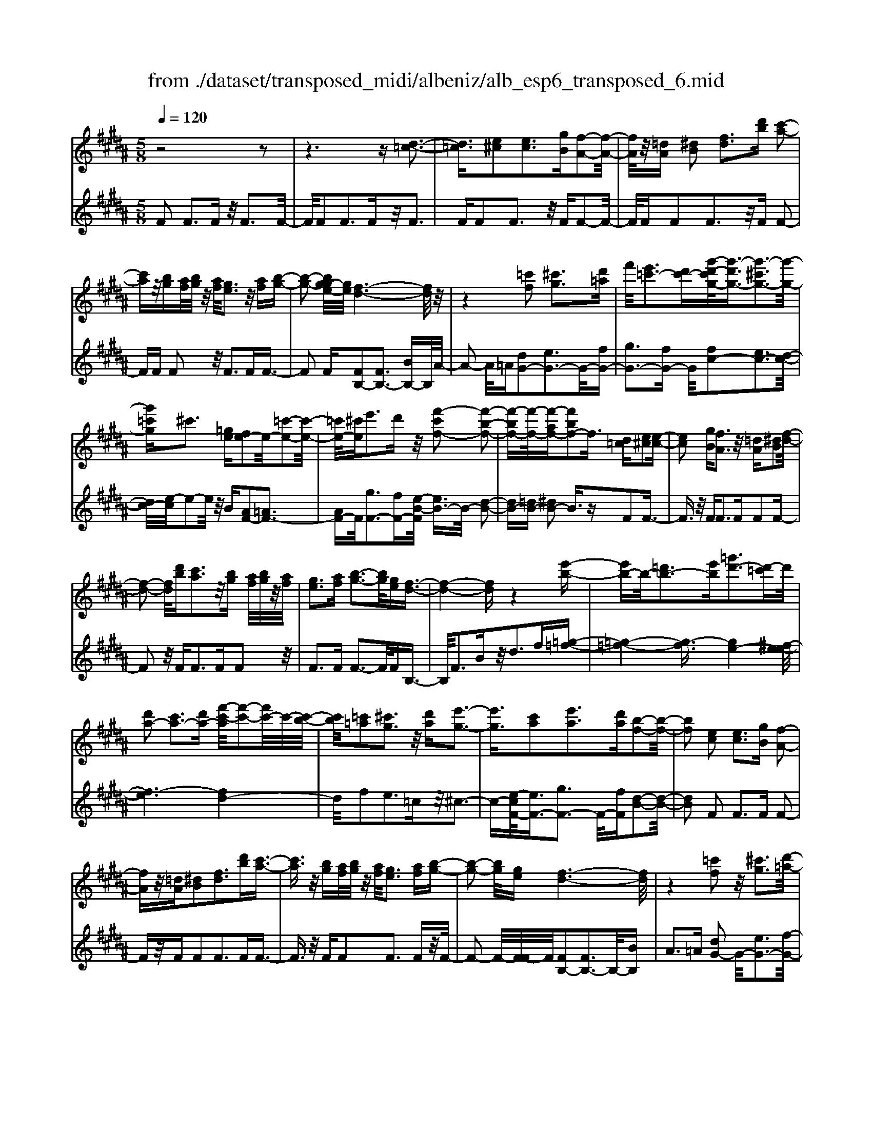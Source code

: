 X: 1
T: from ./dataset/transposed_midi/albeniz/alb_esp6_transposed_6.mid
M: 5/8
L: 1/16
Q:1/4=120
K:B % 5 sharps
V:1
%%MIDI program 0
z8 z2| \
z6 z[d-=c-]3| \
[d=c]3/2[e^c]2[ec]3[gB][f-A-]2[f-A-]/2| \
[fA]/2z/2[=dA] [^dB]2 [fd]3[d'b] [c'-a-]2|
[c'a]z/2[bg][af]/2[bg]/2z/2 [af]/2[ge]3z/2 [af][b-g-]| \
[b-g-]2 [bg-ge-]/2[ge]/2[f-d-]6[fd]/2z/2| \
z4 [=c'f]2 [^c'g]3[d'=a]| \
f'/2[e'=c'-]3[d'c'-][g'-d'-c'g-]/2[g'-d'g-]3/2[g'-^c'g-]3[g'-g-]/2|
[g'=c'g]^c'3 [=ge][fe-]2e/2-[=c'-e-]2[c'-e-]/2| \
[=c'e-]/2[^c'e]e'3d'z/2 [f'-c'f-]2 [f'-b-f-]2| \
[f'-bf-][f'-f-]/2[f'-af-][f'bf-]2f3/2 [d=c][e^c]2[e-c-]| \
[ec]2 [gB][fA]3 z/2[=dA][^dB]2[f-d-]/2|
[f-d-]2 [fd]/2[d'b][c'a]3z/2[bg] [af]/2[bg]/2z/2[af]/2| \
[ge]3[af] [b-g-]3[bg]/2[ge][f-d-]3/2| \
[f-d-]4 [fd]z4[e'-b-]| \
[e'b-]b/2-[=d'b-]3[e'b][=g'd'-]3[d'-=c']d'/2|
[d'a-]2 [c'a-]3[d'a-] [f'-c'-a]/2[f'-c'-]2[f'c'-]/2c'/2-[c'-b-]/2| \
[c'b]/2[=c'=a]2[^c'g]3z/2 [d'a][e'-g-]3| \
[e'g]3/2[c'a]2[e'a]3[d'a][b-f-]2[b-f-]/2| \
[bf]2 [ec]2 [ec]3[gB] [f-A-]2|
[fA]z/2[=dA][^dB]2[fd]3[d'b][c'-a-]3/2| \
[c'a]3/2z/2 [bg][af]/2[bg]/2 z/2[af]/2[ge]3 [af][b-g-]| \
[b-g-]2 [bg]/2[ge][f-d-]6[fd]/2| \
z4 [=c'f]2 z/2[^c'g]3[d'-=a-]/2|
[f'd'=a]/2[e'=c'-]3c'/2- [d'-c']/2d'/2[g'-d'g-]2[g'-^c'g-]3| \
[g'-=c'g-][g'g]/2^c'3[=ge][fe-]2[=c'-e-]2[c'-e-]/2| \
[=c'e-]/2e/2-[^c'e] [e'a-]3[d'a-] a/2[f'-c'f-]2[f'-b-f-]3/2| \
[f'-bf-]2 [f'-af-][f'bf-]2f- [fd-B-]/2[dB]/2z/2[ec]2[e-c-]/2|
[e-c-]2 [ec]/2[gB][fA]3z/2[=dA] [^dB]2| \
[fd]3[d'b] [c'a]3z/2[bg][af]/2[bg]/2z/2| \
[af]/2[ge]3[af][b-g-]3[bg]/2 [ge][f-d-]| \
[f-d-]4 [fd]3/2z4[e'-b-]/2|
[e'b-]3/2b/2- [=d'b-]3[e'b] [=g'd'-]3[d'-=c']| \
=d'/2[^d'a-]2[c'a-]3[d'a-][f'-c'-a]/2[f'-c'-]2[f'c'-]/2c'/2-| \
[c'b][=c'=a]2[^c'g]3 z/2[d'a][e'-g-]2[e'-g-]/2| \
[e'g]2 [c'a]2 [e'a]3[d'a] [b-f-]2|
[b-f-]2 [bf]/2z2[afcA]4[a-f-c-A-]3/2| \
[afcA]3z2[afcA]4[a-f-c-A-]| \
[a-f-c-A-]3[afcA]/2z2[afcA]4[a-f-c-A-]/2| \
[afcA]4 z2 =A2>^A2|
c3z/2f[c'e-]2[be-]3[ae-]/2| \
e/2-[c'ae-]/2[be-]3 [ae][=gd-]2[^gd-]3| \
d/2-[bd]d'3f'z/2 [a'f']2 [g'-=f'-]2| \
[g'=f'][f'c'] [d'b]3z/2[=c'=a][^c'-^a-]3[c'-a-]/2|
[c'-a-]6 [c'a]3/2z2[c'-=a-f-c-]/2| \
[c'-=a-f-c-]3[c'afc]/2[c'-a-f-c-]4[c'afc]/2 z2| \
[c'=afc]4 [c'-a-f-c-]4 [c'afc]/2z3/2| \
z/2[c'=afd]4[e'-b-g-]3[e'b-g-]/2 [=d'bg][c'-a-]|
[c'-=a-]4 [c'a]3/2z4z/2| \
[e'c'=g]2 [d'-b-f-]3[d'bf]/2[=d'b^g][c'-=a-]3[c'a]/2| \
[f'c'][f'=c'f]2[f'-b-f-]3 [f'bf]/2[f'gf][f'-=a-f-]2[f'-a-f-]/2| \
[f'=af]2 [gf=d]2 [gfd]3z/2[afd][b-f-d-]3/2|
[bf-=d-]3/2[d'fd]z/2[=a=f]2[gf]3 [af][^f-c-]| \
[f-c-]3[fc]/2z2[afcA]4[a-f-c-A-]/2| \
[a-f-c-A-]3[afcA]/2z2z/2 [afcA]4| \
[a-f-c-A-]4 [afcA]/2z2[a-f-c-A-]3[a-f-c-A-]/2|
[afcA]/2[a-f-c-A-]4[afcA]/2z2=A3| \
Ac3 z/2f[c'e-]2[b-e-]2[b-e-]/2| \
[be-]/2[ae-]/2[ae-]/2[c'e-]/2 [be-]3[ae] [=gd-]2 [^g-d-]2| \
[gd-]d/2-[bd]d'2>f'2[a'f']2z/2[g'-=f'-]|
[g'=f']2 [f'c'][d'b]3 [=c'=a]z/2[^c'-^a-]2[c'-a-]/2| \
[c'-a-]8 [c'a]/2z3/2| \
z/2[c'=afc]4[c'-a-f-c-]4[c'afc]/2z| \
z[c'=afc]4[c'-a-f-c-]4[c'afc]/2z/2|
z3/2[c'=afd]4[e'-b-g-]3[e'b-g-]/2[=d'bg]| \
[c'-=a-]6 [c'a]/2z3z/2| \
z[e'c'=g]2[d'-b-f-]3 [d'bf]/2[=d'b^g][c'-=a-]2[c'-a-]/2| \
[c'=a][f'c'] [f'=c'f]2 [f'-b-f-]3[f'bf]/2[f'gf][f'-a-f-]3/2|
[f'=af]3[gf=d]2[gfd]3 z/2[afd][b-f-d-]/2| \
[b-f-=d-]2 [bf-d-]/2[d'f-d-][fd]/2 [=a=f]2 [gf]3[af]| \
[f-c-]4 [fc]/2[ec]2[ec]3[g-B-]/2| \
[gB]/2[fA]3z/2 [=dA][^dB]2[fd]3|
[d'b][c'a]3 z/2[bg][af]/2 [bg]/2z/2[af]/2[g-e-]2[g-e-]/2| \
[ge]/2[af][b-g-]3[bg]/2[ge] [f-d-]4| \
[f-d-]2 [fd]/2z4[=c'f]2z/2[^c'-g-]| \
[c'g]2 [d'-=a-]/2[f'd'a]/2[e'=c'-]3 c'/2-[d'-c']/2d'/2[g'-d'g-]2[g'-^c'-g-]/2|
[g'-c'-g-]2 [g'-c'g-]/2[g'-=c'g-][g'^c'-g]/2 c'2- c'/2z/2[=ge] [fe-]2| \
[=c'e-]3e/2-[^c'e]e'2>d'2[f'-c'-f-]3/2| \
[f'-c'f-]/2[f'-f-]/2[f'-bf-]3 [f'-af-][f'bf-]2f3/2[d=c][e-^c-]/2| \
[ec]3/2[ec]3z/2[gB] [fA]3[=dA]|
[dB]2 [fd]3z/2[d'b][c'a]3[b-g-]/2| \
[bg]/2[af]/2z/2[bg]/2 [af]/2z/2[ge]3 [af][bg]3| \
z/2[ge][f-d-]6[fd]/2 z2| \
z2 [e'b-]2 [=d'b-]3b/2-[e'b][=g'-d'-]3/2|
[=g'=d'-]3/2[d'-=c'][^d'-=d'a-]/2[^d'a-]3/2a/2-[^c'a-]3 [d'a][f'-c'-]| \
[f'c'-]2 c'/2-[c'b][=c'=a]2[^c'g]3z/2[d'a]| \
[e'g]4 [c'a]2 z/2[e'a]3[d'-a-]/2| \
[d'a]/2[b-f-]4[bf]/2[=dB]2[d=A]3|
[=dB][d=A]3 z/2[a=gc][afd]2[^a-f-e-]2[a-f-e-]/2| \
[afe]/2[bfd][d'=c'f]3z/2f' [e'b]2 =g'2-| \
=g'b' [a'e']3z/2f''[d''-d'-]3[d''-d'-]/2| \
[d''d']3z4[fe-]2[g-e-]|
[ge-]2 e/2-[ae][fe-]3[d'e-][b-f-e]/2 [b-f-]2| \
[bf]4 z4 z/2[F-E-]3/2| \
[FE-]/2[GE-]3[AE-][F-E-E]/2[FE-]2[d-E]2d/2[B-F-]/2| \
[BF]2 [b'-d'-b-]4 [b'd'b]/2z3z/2|
z/2[ec]2[ec]3[gB][fA]3z/2| \
[=dA][^dB]2[fd]3 [d'b][c'a]3| \
z/2[bg][af]/2 [bg]/2z/2[af]/2[ge]3[af]z/2 [b-g-]2| \
[bg][ge] [f-d-]6 [fd]/2z3/2|
z3[=c'f]2[^c'g]3 [d'-=a-]/2[f'd'a]/2z/2[e'-=c'-]/2| \
[e'-=c'-]2 [e'c'-]/2[d'c'-][g'-d'-c'g-]/2 [g'-d'g-]3/2[g'-^c'g-]3[g'-g-]/2[g'=c'g]| \
c'3[=ge] [fe-]2 [=c'e-]3e/2-[^c'-e-]/2| \
[c'e]/2e'3d'z/2[f'-c'f-]2[f'-bf-]3|
[f'-f-]/2[f'-af-][f'bf-]2f-[fd-=c-]/2[dc]/2z/2 [e^c]2 [e-c-]2| \
[ec][gB] [fA]3z/2[=dA][^dB]2[f-d-]3/2| \
[fd]3/2[d'b][c'a]3z/2 [bg][af]/2[bg]/2 z/2[af]/2[g-e-]| \
[ge]2 [af][bg]3 z/2[ge][f-d-]2[f-d-]/2|
[fd]4 z4 [e'b-]2| \
[=d'b-]3b/2-[e'b][=g'd'-]3[d'-=c'][^d'-=d'a-]/2[^d'-a-]| \
[d'a-]/2[c'a-]3a/2- [d'a][f'c'-]3 [c'-b]c'/2[=c'-=a-]/2| \
[=c'=a]3/2[^c'g]3[d'a]z/2 [e'-g-]4|
[e'c'-a-g]/2[c'a]3/2 [e'a]3z/2[d'a][b-f-]3[b-f-]/2| \
[bf][=dB]2[d=A]3 [dB][dA]3| \
z/2[=a=gc][af=d]2[^afe]3[bf^d][d'-=c'-f-]2[d'-c'-f-]/2| \
[d'=c'f]/2z/2f' [e'b]2 =g'3b' [a'-e'-]2|
[a'e']z/2f''[d''-d'-]6[d''d']/2z| \
z3[fe-]2[ge-]3 e/2-[ae][f-e-]/2| \
[f-e-]2 [fe-]/2[d'e][b-f-]6[bf]/2| \
z4 [FE-]2 E/2-[GE-]3[A-E-]/2|
[AE]/2[F-E-]2[FE-]/2[d-E]2[dB-F-]/2[BF]2[b'-d'-b-]2[b'-d'-b-]/2|[b'-d'-b-]2 [b'd'b]/2
V:2
%%MIDI program 0
F2 F3F z/2F3F/2-| \
F/2F2F3Fz/2F3| \
FF2F3 z/2FF2-F/2-| \
F/2FF2F3z/2F F2-|
FF F2 z/2F3FF3/2-| \
F2 F[FB,-]2[FB,-]3 [BB,-]B,/2A/2-| \
A2- A/2=A[dG-]2[eG-]3G/2-[fG-]| \
[gG-]3[fG-] G/2[fc-]2[ec-]3[d-c-]/2|
[dc-]/2[e-c]/2e2-e/2z/2 B[AF-]2[=AF-]3| \
[AF-]F/2[gF-]3[fF-][e-B-F]/2 [eB-]3/2B/2- [d-B-]2| \
[dB-][=dB-] [^dB-]2 B3/2zF2F3/2-| \
F3/2z/2 FF2>F2F2F-|
F2 z/2F2<F2FF2z/2| \
F2>F2 F3-F/2FB,3/2-| \
B,/2F3Bz/2d2>f2[=g-=f-]| \
[=g-=f-]4 [g-f]3/2[ge-]4[^f-e-e]/2|
[f-e]6 [fd-]4| \
d/2f2e3=cz/2^c3-| \
c-[e-cF-]/2[eF-]3/2[gF-]3 F/2-[fF][d-B-]2[d-B-]/2| \
[dB]2 F2 F2>F2 F2-|
Fz/2FF2F3FF3/2-| \
F3/2z/2 FF2F3 Fz/2F/2-| \
F2- F/2-[F-F]/2F/2[FB,-]2[FB,-]3B,/2-[BB,]| \
A2>=A2 [dG-]2 G/2-[eG-]3[f-G-]/2|
[fG-]/2[gG-]3G/2- [fG][fc-]2[ec-]3| \
[dc-]c/2e2>B2[AF-]2[=A-F-]2[A-F-]/2| \
[=AF-]/2F/2-[^AF] [gF-]3[fF-] F/2[eB-]2[d-B-]3/2| \
[dB-]2 [=dB-][^dB-]2B3/2zF2F/2-|
F2- F/2FF3z/2F F2| \
F3F F3z/2FF3/2-| \
F/2F3Fz/2F3- [F-F]/2F/2B,-| \
B,F3 z/2B2<d2f[=g-=f-]/2|
[=g-=f]6 [ge-]4| \
e/2[f-e-]6[f-ed-]/2[f-d-]3| \
[fd]f2e3 z/2=c^c2-c/2-| \
c2 [eF-]2 [gF-]3[fF-] [d-B-F]/2[d-B-]3/2|
[d-B-]2 [dB]/2 (3FGF=F3DF3/2-| \
=F3/2z/2 C (3DFDC3 DF-| \
=F2 z/2^F (3=F^F=FD3Cz/2| \
D2>=F2 C6-|
C/2z4A,2-[c-=G-A,-]3[c-G-A,-]/2| \
[c=G-A,-][GA,]4z/2B2^G2-G/2-| \
G/2DB,3z/2G, C,2 =C2-| \
=C^C z/2=F2>c2^F,2=C3/2-|
=C3/2z/2 ^C/2=F/2-[F=D-]/2D3C=A2G/2-| \
G2- G/2z/2F G3-[=A-G]/2A/2 z/2G/2A/2G/2| \
z/2F3G=A3z/2 BA/2B/2| \
z/2=A/2G2>F2=f4-f/2^f/2-|
f3/2z/2 =c3^c/2e/2 =d3-d/2c/2-| \
c/2A2B3-B/2 =F^F3-| \
F/2ED2z/2 =D3-[D=C-]/2C/2 z/2^C3/2-| \
C3B2B3 z/2=AG/2-|
G3-G/2[BC]2z/2 [BC]3[BC]| \
[=A-F-]4 [AF]/2 (3FGF=F3D/2-| \
D/2=F3C>DF/2 D/2z/2C3| \
D=F3 ^F>=F ^F/2=F/2z/2D2-D/2-|
D/2CD3z/2=F C4-| \
C2- C/2z4A,2-[c-=G-A,-]3/2| \
[c=G-A,-]3[GA,]4B2^G-| \
G2 z/2DB,3G,z/2 C,2|
=C2>^C2 =F3z/2c^F,3/2-| \
F,/2=C3z/2 ^C/2=F/2-[F=D-]/2D3C=A/2-| \
=A3/2G3Fz/2 G2>A2| \
 (3G=AG F3z/2GA3B/2-|
B/2=A/2z/2B/2 A/2z/2G2>F2=f3-| \
=f3/2^f2=c3^c/2z/2e/2 =d2-| \
=d-[dc-]/2c/2 z/2A2B3-B/2 =F^F-| \
F2- F/2ED2=D3-D/2=C|
C4- C/2B2z/2B3| \
=AG4-G/2[BC]2[B-C-]2[B-C-]/2| \
[BC]/2[BC][=A-F-]4[AF]/2 F2 F2-| \
FF F3z/2FF2F3/2-|
F3/2Fz/2F2>F2F2F-| \
F2 Fz/2F3-[F-F]/2F/2[FB,-]2[F-B,-]/2| \
[F-B,-]2 [FB,-]/2B,/2-[BB,] A3=A z/2[d-G-]3/2| \
[dG-]/2[eG-]3[fG-]G/2-[gG-]3 [fG-][f-c-G]/2[f-c-]/2|
[fc-][ec-]3 c/2-[dc]e2>B2[A-F-]/2| \
[AF-]3/2[=AF-]3F/2-[^AF] [gF-]3[fF-]| \
F/2[eB-]2[dB-]3B/2- [=dB-][^dB-]2B-| \
B/2zF2F3FF2-F/2-|
F/2z/2F F2 F3F F2-| \
Fz/2FF2F3Fz/2F-| \
F2 FB,2F3 z/2Bd/2-| \
d2- d/2fz/2 [=g-=f-]6|
[=g-=fe-]/2[ge]4[^f-e-]4[f-e-]3/2| \
[f-e][fd-]4[f-d]/2f3/2z/2e2-e/2-| \
e/2=c^c4z/2 [eF-]2 [g-F-]2| \
[gF-][fF-] F/2[d-B-]4[dB=G-]/2G3/2F3/2-|
F3/2z/2 =GF3 Ez/2=D2C/2-| \
C2- C/2B,=A,3z/2F, =G,2| \
E,2>C,2 F,3z/2F,,B,,3/2-| \
B,,/2F,3z/2 B,D2>F2[A-F-]|
[AF-][BF-]3 F/2-[cF-][AF-]3[cF][d-B-]/2| \
[d-B]3/2[d-A]3d/2-[d=A] G3=G| \
z/2[A,F,-]2[B,F,-]3[CF,-][A,-F,-]3[A,F,-]/2| \
[CF,-]F,/2[D-B,-]2[DB,]/2 [B,-B,,-]4 [B,B,,]/2z3/2|
z2 z/2F2F3FF3/2-| \
F3/2z/2 FF2F3 Fz/2F/2-| \
F2- F/2FF2F3z/2F| \
F2>F2 [FB,-]2 B,/2-[FB,-]3[B-B,-]/2|
[BB,]/2A3z/2 =A[dG-]2[eG-]3| \
G/2-[fG-][gG-]3[fG-][f-c-G]/2 [fc-]3/2[e-c-]2[e-c-]/2| \
[ec-]/2c/2-[dc] e3B z/2[AF-]2[=A-F-]3/2| \
[=AF-]3/2[^AF-][g-F-F]/2[g-F-]2[gF-]/2F/2- [fF][eB-]2[d-B-]|
[dB-]2 B/2-[=dB-][^dB-]2B3/2z F2| \
F2>F2 F3z/2FF3/2-| \
F/2F3FF3z/2 FF-| \
FF3 FF3 z/2FB,/2-|
B,3/2F3z/2B2<d2f| \
[=g-=f-]6 [g-f]/2[g-e-]3[g-e-]/2| \
[=ge-]/2e/2[f-e-]6[f-ed-]/2[f-d-]2[f-d-]/2| \
[fd]3/2f2e3z/2=c ^c2-|
c2- c/2[eF-]2[gF-]3[fF-][d-B-F]/2[d-B-]| \
[dB]3=G2F2>G2F-| \
F2 z/2E=D2C3B,z/2| \
=A,2>F,2 =G,2 E,3z/2C,/2-|
C,/2F,2>F,,2B,,2z/2F,3| \
B,2<D2 F[AF-]2F/2-[B-F-]2[B-F-]/2| \
[BF-]/2[cF-][AF-]3[cF][d-B]2d/2- [d-A-]2| \
[d-A][d=A] G3z/2=G[^A,F,-]2[B,-F,-]3/2|
[B,F,-]3/2[CF,-]F,/2-[A,-F,-]3 [A,F,-]/2[CF,][D-B,-]2[DB,]/2| \
[B,-B,,-]4 [B,B,,]
